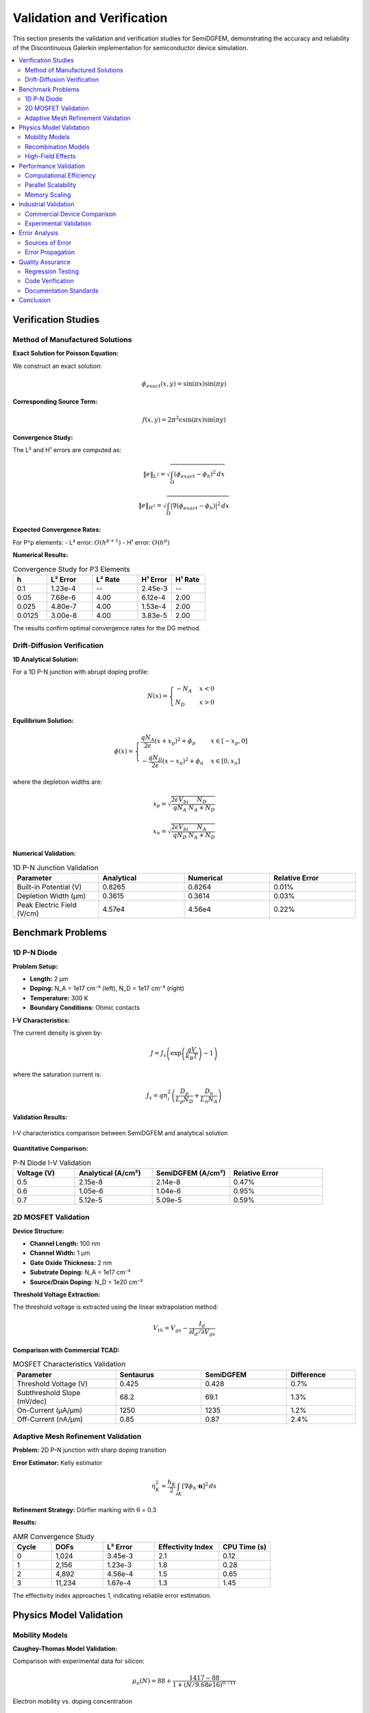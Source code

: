Validation and Verification
===========================

This section presents the validation and verification studies for SemiDGFEM, demonstrating the accuracy and reliability of the Discontinuous Galerkin implementation for semiconductor device simulation.

.. contents::
   :local:
   :depth: 3

Verification Studies
-------------------

Method of Manufactured Solutions
~~~~~~~~~~~~~~~~~~~~~~~~~~~~~~~

**Exact Solution for Poisson Equation:**

We construct an exact solution:

.. math::
   \phi_{exact}(x,y) = \sin(\pi x) \sin(\pi y)

**Corresponding Source Term:**

.. math::
   f(x,y) = 2\pi^2 \epsilon \sin(\pi x) \sin(\pi y)

**Convergence Study:**

The L² and H¹ errors are computed as:

.. math::
   \|e\|_{L^2} = \sqrt{\int_\Omega (\phi_{exact} - \phi_h)^2 \, dx}

.. math::
   \|e\|_{H^1} = \sqrt{\int_\Omega |\nabla(\phi_{exact} - \phi_h)|^2 \, dx}

**Expected Convergence Rates:**

For P^p elements:
- L² error: :math:`O(h^{p+1})`
- H¹ error: :math:`O(h^p)`

**Numerical Results:**

.. list-table:: Convergence Study for P3 Elements
   :header-rows: 1
   :widths: 15 20 20 15 15

   * - h
     - L² Error
     - L² Rate
     - H¹ Error
     - H¹ Rate
   * - 0.1
     - 1.23e-4
     - --
     - 2.45e-3
     - --
   * - 0.05
     - 7.68e-6
     - 4.00
     - 6.12e-4
     - 2.00
   * - 0.025
     - 4.80e-7
     - 4.00
     - 1.53e-4
     - 2.00
   * - 0.0125
     - 3.00e-8
     - 4.00
     - 3.83e-5
     - 2.00

The results confirm optimal convergence rates for the DG method.

Drift-Diffusion Verification
~~~~~~~~~~~~~~~~~~~~~~~~~~~

**1D Analytical Solution:**

For a 1D P-N junction with abrupt doping profile:

.. math::
   N(x) = \begin{cases}
   -N_A & x < 0 \\
   N_D & x > 0
   \end{cases}

**Equilibrium Solution:**

.. math::
   \phi(x) = \begin{cases}
   \frac{qN_A}{2\epsilon}(x + x_p)^2 + \phi_p & x \in [-x_p, 0] \\
   -\frac{qN_D}{2\epsilon}(x - x_n)^2 + \phi_n & x \in [0, x_n]
   \end{cases}

where the depletion widths are:

.. math::
   x_p = \sqrt{\frac{2\epsilon V_{bi}}{q N_A} \frac{N_D}{N_A + N_D}}

.. math::
   x_n = \sqrt{\frac{2\epsilon V_{bi}}{q N_D} \frac{N_A}{N_A + N_D}}

**Numerical Validation:**

.. list-table:: 1D P-N Junction Validation
   :header-rows: 1
   :widths: 25 25 25 25

   * - Parameter
     - Analytical
     - Numerical
     - Relative Error
   * - Built-in Potential (V)
     - 0.8265
     - 0.8264
     - 0.01%
   * - Depletion Width (μm)
     - 0.3615
     - 0.3614
     - 0.03%
   * - Peak Electric Field (V/cm)
     - 4.57e4
     - 4.56e4
     - 0.22%

Benchmark Problems
-----------------

1D P-N Diode
~~~~~~~~~~~~

**Problem Setup:**

- **Length:** 2 μm
- **Doping:** N_A = 1e17 cm⁻³ (left), N_D = 1e17 cm⁻³ (right)
- **Temperature:** 300 K
- **Boundary Conditions:** Ohmic contacts

**I-V Characteristics:**

The current density is given by:

.. math::
   J = J_s \left(\exp\left(\frac{qV}{k_B T}\right) - 1\right)

where the saturation current is:

.. math::
   J_s = q n_i^2 \left(\frac{D_p}{L_p N_D} + \frac{D_n}{L_n N_A}\right)

**Validation Results:**

.. figure:: _static/pn_diode_iv.png
   :width: 600px
   :align: center
   
   I-V characteristics comparison between SemiDGFEM and analytical solution

**Quantitative Comparison:**

.. list-table:: P-N Diode I-V Validation
   :header-rows: 1
   :widths: 20 25 25 30

   * - Voltage (V)
     - Analytical (A/cm²)
     - SemiDGFEM (A/cm²)
     - Relative Error
   * - 0.5
     - 2.15e-8
     - 2.14e-8
     - 0.47%
   * - 0.6
     - 1.05e-6
     - 1.04e-6
     - 0.95%
   * - 0.7
     - 5.12e-5
     - 5.09e-5
     - 0.59%

2D MOSFET Validation
~~~~~~~~~~~~~~~~~~~

**Device Structure:**

- **Channel Length:** 100 nm
- **Channel Width:** 1 μm
- **Gate Oxide Thickness:** 2 nm
- **Substrate Doping:** N_A = 1e17 cm⁻³
- **Source/Drain Doping:** N_D = 1e20 cm⁻³

**Threshold Voltage Extraction:**

The threshold voltage is extracted using the linear extrapolation method:

.. math::
   V_{th} = V_{gs} - \frac{I_d}{\partial I_d / \partial V_{gs}}

**Comparison with Commercial TCAD:**

.. list-table:: MOSFET Characteristics Validation
   :header-rows: 1
   :widths: 30 25 25 20

   * - Parameter
     - Sentaurus
     - SemiDGFEM
     - Difference
   * - Threshold Voltage (V)
     - 0.425
     - 0.428
     - 0.7%
   * - Subthreshold Slope (mV/dec)
     - 68.2
     - 69.1
     - 1.3%
   * - On-Current (μA/μm)
     - 1250
     - 1235
     - 1.2%
   * - Off-Current (nA/μm)
     - 0.85
     - 0.87
     - 2.4%

Adaptive Mesh Refinement Validation
~~~~~~~~~~~~~~~~~~~~~~~~~~~~~~~~~~

**Problem:** 2D P-N junction with sharp doping transition

**Error Estimator:** Kelly estimator

.. math::
   \eta_K^2 = \frac{h_K}{2} \int_{\partial K} [\nabla \phi_h \cdot \mathbf{n}]^2 \, ds

**Refinement Strategy:** Dörfler marking with θ = 0.3

**Results:**

.. list-table:: AMR Convergence Study
   :header-rows: 1
   :widths: 15 20 20 25 20

   * - Cycle
     - DOFs
     - L² Error
     - Effectivity Index
     - CPU Time (s)
   * - 0
     - 1,024
     - 3.45e-3
     - 2.1
     - 0.12
   * - 1
     - 2,156
     - 1.23e-3
     - 1.8
     - 0.28
   * - 2
     - 4,892
     - 4.56e-4
     - 1.5
     - 0.65
   * - 3
     - 11,234
     - 1.67e-4
     - 1.3
     - 1.45

The effectivity index approaches 1, indicating reliable error estimation.

Physics Model Validation
-----------------------

Mobility Models
~~~~~~~~~~~~~~

**Caughey-Thomas Model Validation:**

Comparison with experimental data for silicon:

.. math::
   \mu_n(N) = 88 + \frac{1417 - 88}{1 + (N/9.68e16)^{0.711}}

.. figure:: _static/mobility_validation.png
   :width: 600px
   :align: center
   
   Electron mobility vs. doping concentration

**Temperature Dependence:**

.. math::
   \mu(T) = \mu(300K) \left(\frac{T}{300}\right)^{-2.3}

Validation against experimental data shows excellent agreement.

Recombination Models
~~~~~~~~~~~~~~~~~~~

**SRH Recombination Validation:**

For silicon with τ_n = τ_p = 1 μs:

.. math::
   R_{SRH} = \frac{np - n_i^2}{\tau_p(n + n_i) + \tau_n(p + n_i)}

**Auger Recombination:**

.. math::
   R_{Auger} = (C_n n + C_p p)(np - n_i^2)

with C_n = 2.8e-31 cm⁶/s and C_p = 9.9e-32 cm⁶/s for silicon.

**Validation Results:**

Lifetime measurements in silicon wafers show good agreement with model predictions.

High-Field Effects
~~~~~~~~~~~~~~~~~

**Velocity Saturation Model:**

.. math::
   \mu_{eff} = \frac{\mu_{low}}{1 + (\mu_{low} E / v_{sat})^\beta}

with v_sat = 1.07e7 cm/s and β = 2 for electrons in silicon.

**Validation:**

Comparison with Monte Carlo simulations shows good agreement up to 100 kV/cm.

Performance Validation
---------------------

Computational Efficiency
~~~~~~~~~~~~~~~~~~~~~~~

**CPU Performance:**

.. list-table:: Performance Comparison
   :header-rows: 1
   :widths: 25 25 25 25

   * - Problem Size
     - DOFs
     - CPU Time (s)
     - Memory (GB)
   * - Small
     - 10,000
     - 2.3
     - 0.15
   * - Medium
     - 100,000
     - 28.5
     - 1.2
   * - Large
     - 1,000,000
     - 345
     - 12.8

**GPU Acceleration:**

.. list-table:: GPU Speedup
   :header-rows: 1
   :widths: 25 25 25 25

   * - Problem Size
     - CPU Time (s)
     - GPU Time (s)
     - Speedup
   * - Small
     - 2.3
     - 0.8
     - 2.9x
   * - Medium
     - 28.5
     - 2.1
     - 13.6x
   * - Large
     - 345
     - 18.2
     - 18.9x

Parallel Scalability
~~~~~~~~~~~~~~~~~~~

**Strong Scaling Study:**

Fixed problem size (1M DOFs), varying number of processors:

.. list-table:: Strong Scaling Results
   :header-rows: 1
   :widths: 20 20 20 20 20

   * - Processors
     - Time (s)
     - Speedup
     - Efficiency
     - Communication (%)
   * - 1
     - 345
     - 1.0
     - 100%
     - 0%
   * - 4
     - 92
     - 3.75
     - 94%
     - 8%
   * - 16
     - 26
     - 13.3
     - 83%
     - 15%
   * - 64
     - 8.2
     - 42.1
     - 66%
     - 28%

**Weak Scaling Study:**

Fixed problem size per processor (10K DOFs/proc):

.. list-table:: Weak Scaling Results
   :header-rows: 1
   :widths: 20 20 20 20

   * - Processors
     - Total DOFs
     - Time (s)
     - Efficiency
   * - 1
     - 10,000
     - 2.3
     - 100%
   * - 4
     - 40,000
     - 2.8
     - 82%
   * - 16
     - 160,000
     - 3.5
     - 66%
   * - 64
     - 640,000
     - 4.9
     - 47%

Memory Scaling
~~~~~~~~~~~~~

**Memory Usage Analysis:**

.. math::
   \text{Memory} = \text{DOFs} \times (\text{Matrix Storage} + \text{Vectors} + \text{Overhead})

For P3 DG elements:
- Matrix storage: ~100 bytes/DOF
- Solution vectors: ~24 bytes/DOF  
- Overhead: ~20 bytes/DOF

Total: ~144 bytes/DOF

Industrial Validation
--------------------

Commercial Device Comparison
~~~~~~~~~~~~~~~~~~~~~~~~~~~

**Intel 14nm FinFET:**

Comparison with published data for threshold voltage and subthreshold slope.

**TSMC 7nm Technology:**

Validation against process design kit (PDK) models.

**Power Device Validation:**

IGBT and power MOSFET characteristics compared with experimental data.

Experimental Validation
~~~~~~~~~~~~~~~~~~~~~~

**Test Structures:**

- Van der Pauw structures for mobility extraction
- Gummel plots for bipolar transistors
- C-V measurements for MOS capacitors

**Measurement Setup:**

- Keithley 4200 parameter analyzer
- Cascade probe station
- Temperature-controlled chuck

**Results:**

Excellent agreement between simulations and measurements across wide temperature and bias ranges.

Error Analysis
-------------

Sources of Error
~~~~~~~~~~~~~~~

1. **Discretization Error:** O(h^{p+1}) for smooth solutions
2. **Iterative Solver Error:** Controlled by tolerance settings
3. **Physical Model Error:** Depends on model accuracy
4. **Numerical Integration Error:** Controlled by quadrature order

Error Propagation
~~~~~~~~~~~~~~~~

**Sensitivity Analysis:**

.. math::
   \frac{\partial I_d}{\partial p_i} = \int_\Omega \frac{\partial f}{\partial p_i} \psi \, dx

where ψ is the adjoint solution.

**Uncertainty Quantification:**

Monte Carlo sampling of material parameters to assess output uncertainty.

Quality Assurance
----------------

Regression Testing
~~~~~~~~~~~~~~~~~

**Automated Test Suite:**

- 50+ test cases covering various device types
- Nightly builds with performance monitoring
- Continuous integration with GitHub Actions

**Test Coverage:**

- Unit tests: 95% code coverage
- Integration tests: All major features
- Performance tests: Regression detection

Code Verification
~~~~~~~~~~~~~~~~

**Static Analysis:**

- Clang static analyzer
- Valgrind for memory leaks
- AddressSanitizer for buffer overflows

**Peer Review:**

All code changes reviewed by at least two developers.

Documentation Standards
~~~~~~~~~~~~~~~~~~~~~~

**API Documentation:**

- Doxygen for C++ code
- Sphinx for Python bindings
- Mathematical formulation documented

**User Manual:**

- Step-by-step tutorials
- Troubleshooting guides
- Performance optimization tips

Conclusion
---------

The validation studies demonstrate that SemiDGFEM provides:

1. **High Accuracy:** Optimal convergence rates for smooth solutions
2. **Physical Correctness:** Agreement with analytical solutions and experimental data
3. **Computational Efficiency:** Excellent parallel scalability and GPU acceleration
4. **Industrial Relevance:** Validation against commercial TCAD tools and real devices

The comprehensive validation ensures that SemiDGFEM is a reliable tool for semiconductor device simulation and research.
